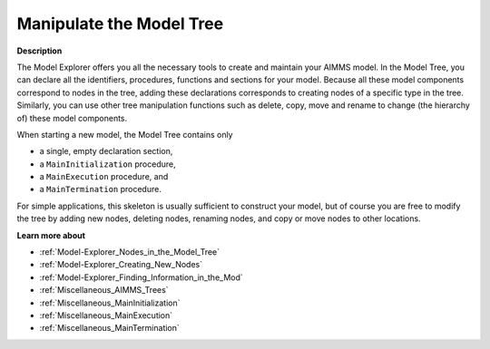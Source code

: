 

.. _Model-Explorer_Manipulating_the_Model_Tree:


Manipulate the Model Tree
=========================

**Description** 

The Model Explorer offers you all the necessary tools to create and maintain your AIMMS model. In the Model Tree, you can declare all the identifiers, procedures, functions and sections for your model. Because all these model components correspond to nodes in the tree, adding these declarations corresponds to creating nodes of a specific type in the tree. Similarly, you can use other tree manipulation functions such as delete, copy, move and rename to change (the hierarchy of) these model components.



When starting a new model, the Model Tree contains only 

*	a single, empty declaration section,
*	a ``MainInitialization``  procedure,
*	a ``MainExecution``  procedure, and
*	a ``MainTermination``  procedure.




For simple applications, this skeleton is usually sufficient to construct your model, but of course you are free to modify the tree by adding new nodes, deleting nodes, renaming nodes, and copy or move nodes to other locations.





**Learn more about** 

*	:ref:`Model-Explorer_Nodes_in_the_Model_Tree`  
*	:ref:`Model-Explorer_Creating_New_Nodes`  
*	:ref:`Model-Explorer_Finding_Information_in_the_Mod`  
*	:ref:`Miscellaneous_AIMMS_Trees`  
*	:ref:`Miscellaneous_MainInitialization`  
*	:ref:`Miscellaneous_MainExecution`  
*	:ref:`Miscellaneous_MainTermination`  



